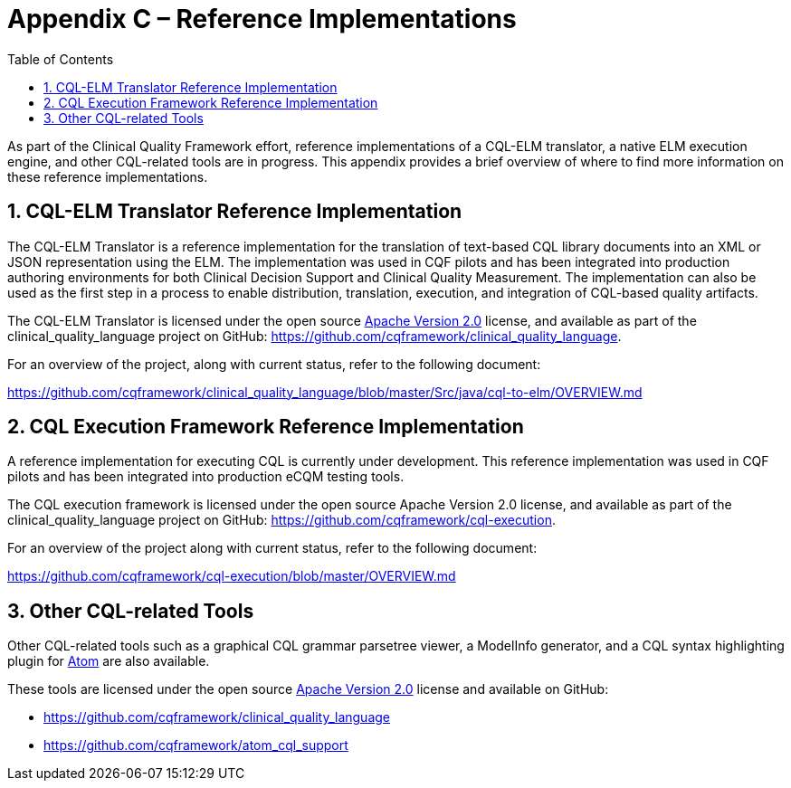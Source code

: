 [[appendix-c-reference-implementations]]
= Appendix C – Reference Implementations
:page-layout: dev
:backend: xhtml
:sectnums:
:sectanchors:
:toc:

As part of the Clinical Quality Framework effort, reference implementations of a CQL-ELM translator, a native ELM execution engine, and other CQL-related tools are in progress. This appendix provides a brief overview of where to find more information on these reference implementations.

[[cql-elm-translator-reference-implementation]]
== CQL-ELM Translator Reference Implementation

The CQL-ELM Translator is a reference implementation for the translation of text-based CQL library documents into an XML or JSON representation using the ELM. The implementation was used in CQF pilots and has been integrated into production authoring environments for both Clinical Decision Support and Clinical Quality Measurement. The implementation can also be used as the first step in a process to enable distribution, translation, execution, and integration of CQL-based quality artifacts.

The CQL-ELM Translator is licensed under the open source http://www.apache.org/licenses/LICENSE-2.0[Apache Version 2.0] license, and available as part of the clinical_quality_language project on GitHub: https://github.com/cqframework/clinical_quality_language.

For an overview of the project, along with current status, refer to the following document:

https://github.com/cqframework/clinical_quality_language/blob/master/Src/java/cql-to-elm/OVERVIEW.md

[[cql-execution-framework-reference-implementation]]
== CQL Execution Framework Reference Implementation

A reference implementation for executing CQL is currently under development. This reference implementation was used in CQF pilots and has been integrated into production eCQM testing tools.

The CQL execution framework is licensed under the open source Apache Version 2.0 license, and available as part of the clinical_quality_language project on GitHub: https://github.com/cqframework/cql-execution.

For an overview of the project along with current status, refer to the following document:

https://github.com/cqframework/cql-execution/blob/master/OVERVIEW.md

[[other-cql-related-tools]]
== Other CQL-related Tools

Other CQL-related tools such as a graphical CQL grammar parsetree viewer, a ModelInfo generator, and a CQL syntax highlighting plugin for https://atom.io/[Atom] are also available.

These tools are licensed under the open source http://www.apache.org/licenses/LICENSE-2.0[Apache Version 2.0] license and available on GitHub:

* https://github.com/cqframework/clinical_quality_language
* https://github.com/cqframework/atom_cql_support

